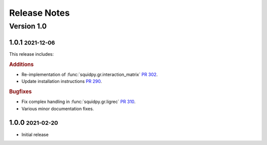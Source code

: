 Release Notes
=============

.. role:: small

Version 1.0
-----------

1.0.1 :small:`2021-12-06`
~~~~~~~~~~~~~~~~~~~~~~~~~
This release includes:

.. rubric:: Additions

- Re-implementation of :func:`squidpy.gr.interaction_matrix` `PR 302 <https://github.com/theislab/squidpy/pull/302>`_.
- Update installation instructions `PR 290 <https://github.com/theislab/squidpy/pull/290>`_.

.. rubric:: Bugfixes

- Fix complex handling in :func:`squidpy.gr.ligrec` `PR 310 <https://github.com/theislab/squidpy/pull/310>`_.
- Various minor documentation fixes.

1.0.0 :small:`2021-02-20`
~~~~~~~~~~~~~~~~~~~~~~~~~
- Initial release

